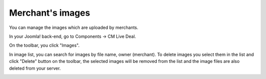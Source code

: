 =================
Merchant's images
=================

You can manage the images which are uploaded by merchants.

In your Joomla! back-end, go to Components -> CM Live Deal.

.. image:: ../images/com_cmlivedeal_menu.jpg

On the toolbar, you click "Images".

.. image:: ../images/com_cmlivedeal_dashboard.jpg

In image list, you can search for images by file name, owner (merchant). To delete images you select them in the list and click "Delete" button on the toolbar, the selected images will be removed from the list and the image files are also deleted from your server.

.. image:: ../images/image_list.jpg
